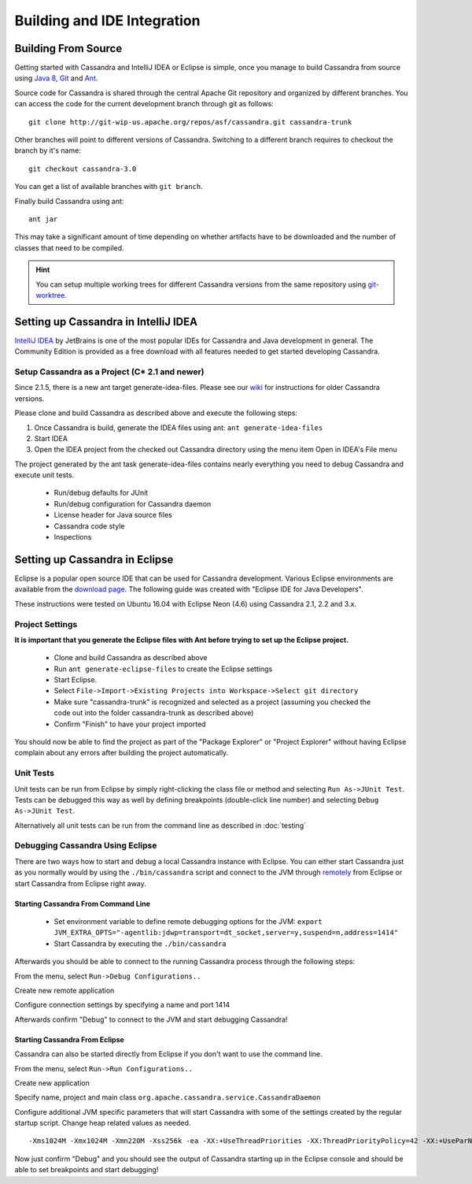 .. Licensed to the Apache Software Foundation (ASF) under one
.. or more contributor license agreements.  See the NOTICE file
.. distributed with this work for additional information
.. regarding copyright ownership.  The ASF licenses this file
.. to you under the Apache License, Version 2.0 (the
.. "License"); you may not use this file except in compliance
.. with the License.  You may obtain a copy of the License at
..
..     http://www.apache.org/licenses/LICENSE-2.0
..
.. Unless required by applicable law or agreed to in writing, software
.. distributed under the License is distributed on an "AS IS" BASIS,
.. WITHOUT WARRANTIES OR CONDITIONS OF ANY KIND, either express or implied.
.. See the License for the specific language governing permissions and
.. limitations under the License.

Building and IDE Integration
****************************

Building From Source
====================

Getting started with Cassandra and IntelliJ IDEA or Eclipse is simple, once you manage to build Cassandra from source using `Java 8 <http://www.oracle.com/technetwork/java/javase/downloads/index.html>`_, `Git <https://git-scm.com/>`_ and `Ant <http://ant.apache.org/>`_.

Source code for Cassandra is shared through the central Apache Git repository and organized by different branches. You can access the code for the current development branch through git as follows:

::

   git clone http://git-wip-us.apache.org/repos/asf/cassandra.git cassandra-trunk

Other branches will point to different versions of Cassandra. Switching to a different branch requires to checkout the branch by it's name:

::

   git checkout cassandra-3.0

You can get a list of available branches with ``git branch``.

Finally build Cassandra using ant:

::

   ant jar

This may take a significant amount of time depending on whether artifacts have to be downloaded and the number of classes that need to be compiled.

.. hint::

   You can setup multiple working trees for different Cassandra versions from the same repository using `git-worktree <https://git-scm.com/docs/git-worktree>`_.

Setting up Cassandra in IntelliJ IDEA
=====================================

`IntelliJ IDEA <https://www.jetbrains.com/idea/>`_ by JetBrains is one of the most popular IDEs for Cassandra and Java development in general. The Community Edition is provided as a free download with all features needed to get started developing Cassandra.

Setup Cassandra as a Project (C* 2.1 and newer)
-----------------------------------------------

Since 2.1.5, there is a new ant target generate-idea-files. Please see our `wiki <https://wiki.apache.org/cassandra/RunningCassandraInIDEA>`_ for instructions for older Cassandra versions.

Please clone and build Cassandra as described above and execute the following steps:

1. Once Cassandra is build, generate the IDEA files using ant:
   ``ant generate-idea-files``

2. Start IDEA

3. Open the IDEA project from the checked out Cassandra directory using the menu item Open in IDEA's File menu

The project generated by the ant task generate-idea-files contains nearly everything you need to debug Cassandra and execute unit tests.

 * Run/debug defaults for JUnit
 * Run/debug configuration for Cassandra daemon
 * License header for Java source files
 * Cassandra code style
 * Inspections

Setting up Cassandra in Eclipse
===============================

Eclipse is a popular open source IDE that can be used for Cassandra development. Various Eclipse environments are available from the `download page <https://www.eclipse.org/downloads/eclipse-packages/>`_. The following guide was created with "Eclipse IDE for Java Developers".

These instructions were tested on Ubuntu 16.04 with Eclipse Neon (4.6) using Cassandra 2.1, 2.2 and 3.x.

Project Settings
----------------

**It is important that you generate the Eclipse files with Ant before trying to set up the Eclipse project.**

 * Clone and build Cassandra as described above
 * Run ``ant generate-eclipse-files`` to create the Eclipse settings
 * Start Eclipse.
 * Select ``File->Import->Existing Projects into Workspace->Select git directory``
 * Make sure "cassandra-trunk" is recognized and selected as a project (assuming you checked the code out into the folder cassandra-trunk as described above)
 * Confirm "Finish" to have your project imported

You should now be able to find the project as part of the "Package Explorer" or "Project Explorer" without having Eclipse complain about any errors after building the project automatically.

Unit Tests
----------

Unit tests can be run from Eclipse by simply right-clicking the class file or method and selecting ``Run As->JUnit Test``. Tests can be debugged this way as well by defining breakpoints (double-click line number) and selecting ``Debug As->JUnit Test``.

Alternatively all unit tests can be run from the command line as described in :doc:`testing`

Debugging Cassandra Using Eclipse
---------------------------------

There are two ways how to start and debug a local Cassandra instance with Eclipse. You can either start Cassandra just as you normally would by using the ``./bin/cassandra`` script and connect to the JVM through `remotely <https://docs.oracle.com/javase/8/docs/technotes/guides/troubleshoot/introclientissues005.html>`_ from Eclipse or start Cassandra from Eclipse right away.

Starting Cassandra From Command Line
~~~~~~~~~~~~~~~~~~~~~~~~~~~~~~~~~~~~

 * Set environment variable to define remote debugging options for the JVM:
   ``export JVM_EXTRA_OPTS="-agentlib:jdwp=transport=dt_socket,server=y,suspend=n,address=1414"``
 * Start Cassandra by executing the ``./bin/cassandra``

Afterwards you should be able to connect to the running Cassandra process through the following steps:

From the menu, select ``Run->Debug Configurations..``

.. image:: images/eclipse_debug0.png

Create new remote application

.. image:: images/eclipse_debug1.png

Configure connection settings by specifying a name and port 1414

.. image:: images/eclipse_debug2.png

Afterwards confirm "Debug" to connect to the JVM and start debugging Cassandra!

Starting Cassandra From Eclipse
~~~~~~~~~~~~~~~~~~~~~~~~~~~~~~~

Cassandra can also be started directly from Eclipse if you don't want to use the command line.

From the menu, select ``Run->Run Configurations..``

.. image:: images/eclipse_debug3.png

Create new application

.. image:: images/eclipse_debug4.png

Specify name, project and main class ``org.apache.cassandra.service.CassandraDaemon``

.. image:: images/eclipse_debug5.png

Configure additional JVM specific parameters that will start Cassandra with some of the settings created by the regular startup script. Change heap related values as needed.

::

   -Xms1024M -Xmx1024M -Xmn220M -Xss256k -ea -XX:+UseThreadPriorities -XX:ThreadPriorityPolicy=42 -XX:+UseParNewGC -XX:+UseConcMarkSweepGC -XX:+CMSParallelRemarkEnabled -XX:+UseCondCardMark -javaagent:./lib/jamm-0.3.0.jar -Djava.net.preferIPv4Stack=true

.. image:: images/eclipse_debug6.png

Now just confirm "Debug" and you should see the output of Cassandra starting up in the Eclipse console and should be able to set breakpoints and start debugging!

